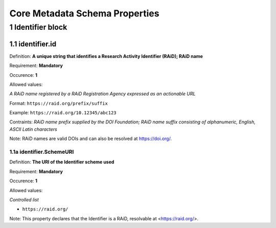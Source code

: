 Core Metadata Schema Properties
=============================

.. autosummary::
   :toctree: generated

.. _1-Identifier:


1 Identifier block
------------------

1.1 identifier.id
^^^^^^^^^^^^^^^^^

Definition: **A unique string that identifies a Research Activity Identifier (RAiD); RAiD name**

Requirement: **Mandatory**

Occurence: **1**

Allowed values: 

*A RAiD name registered by a RAiD Registration Agency expressed as an actionable URL*

Format: ``https://raid.org/prefix/suffix``

Example: ``https://raid.org/10.12345/abc123``

Contraints: *RAiD name prefix supplied by the DOI Foundation; RAiD name suffix consisting of alphanumeric, English, ASCII Latin characters*

Note: RAiD names are valid DOIs and can also be resolved at https://doi.org/.

.. _1.1-identifierSchemeURI:

1.1a identifier.SchemeURI
~~~~~~~~~~~~~~~~~~~~~~~~~

Definition: **The URI of the Identifier scheme used**

Requirement: **Mandatory**

Occurence: **1**

Allowed values: 

*Controlled list* 

* ``https://raid.org/``

Note: This property declares that the Identifier is a RAiD, resolvable at <https://raid.org/>.
